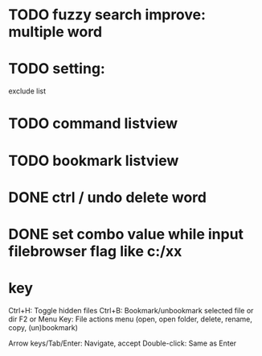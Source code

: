 * TODO fuzzy search improve: multiple word

* TODO setting:
exclude list
* TODO command listview
* TODO bookmark listview





* DONE ctrl / undo delete word


* DONE set combo value while input filebrowser flag like c:/xx


* key
Ctrl+H: Toggle hidden files
Ctrl+B: Bookmark/unbookmark selected file or dir
F2 or Menu Key: File actions menu (open, open folder, delete, rename, copy, (un)bookmark)

Arrow keys/Tab/Enter: Navigate, accept
Double-click: Same as Enter
